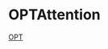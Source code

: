 * OPTAttention
[[https://github.com/huggingface/transformers/blob/main/src/transformers/models/opt/modeling_opt.py#L120][OPT]]
